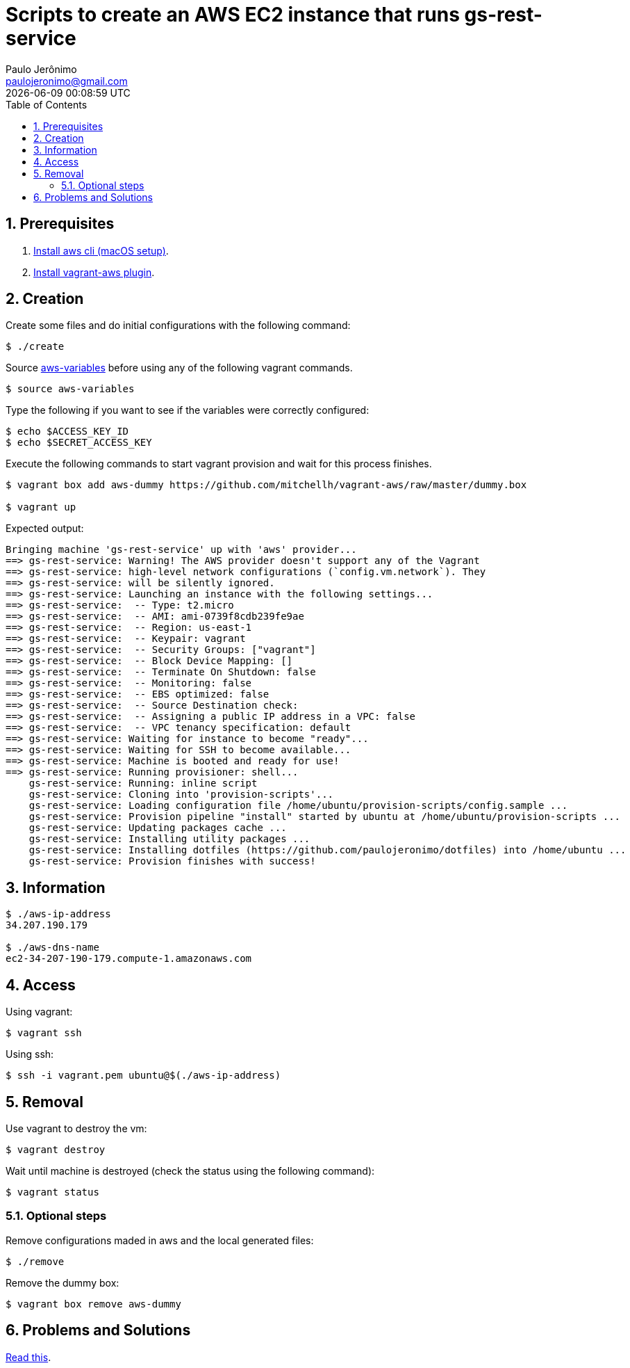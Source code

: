 = Scripts to create an AWS EC2 instance that runs gs-rest-service
Paulo Jerônimo <paulojeronimo@gmail.com>; {localdatetime}
:icons: font
:toc:
:numbered:
:nofooter:

== Prerequisites

. <<aws-cli-macos-setup#,Install aws cli (macOS setup)>>.
. https://github.com/mitchellh/vagrant-aws[Install vagrant-aws plugin^].

== Creation

Create some files and do initial configurations with the following
command:

----
$ ./create
----

Source link:aws-variables[] before using any of the following vagrant
commands.

----
$ source aws-variables
----

Type the following if you want to see if the variables were correctly
configured:

----
$ echo $ACCESS_KEY_ID
$ echo $SECRET_ACCESS_KEY
----

Execute the following commands to start vagrant provision and wait for
this process finishes.

----
$ vagrant box add aws-dummy https://github.com/mitchellh/vagrant-aws/raw/master/dummy.box

$ vagrant up
----

Expected output:

----
Bringing machine 'gs-rest-service' up with 'aws' provider...
==> gs-rest-service: Warning! The AWS provider doesn't support any of the Vagrant
==> gs-rest-service: high-level network configurations (`config.vm.network`). They
==> gs-rest-service: will be silently ignored.
==> gs-rest-service: Launching an instance with the following settings...
==> gs-rest-service:  -- Type: t2.micro
==> gs-rest-service:  -- AMI: ami-0739f8cdb239fe9ae
==> gs-rest-service:  -- Region: us-east-1
==> gs-rest-service:  -- Keypair: vagrant
==> gs-rest-service:  -- Security Groups: ["vagrant"]
==> gs-rest-service:  -- Block Device Mapping: []
==> gs-rest-service:  -- Terminate On Shutdown: false
==> gs-rest-service:  -- Monitoring: false
==> gs-rest-service:  -- EBS optimized: false
==> gs-rest-service:  -- Source Destination check:
==> gs-rest-service:  -- Assigning a public IP address in a VPC: false
==> gs-rest-service:  -- VPC tenancy specification: default
==> gs-rest-service: Waiting for instance to become "ready"...
==> gs-rest-service: Waiting for SSH to become available...
==> gs-rest-service: Machine is booted and ready for use!
==> gs-rest-service: Running provisioner: shell...
    gs-rest-service: Running: inline script
    gs-rest-service: Cloning into 'provision-scripts'...
    gs-rest-service: Loading configuration file /home/ubuntu/provision-scripts/config.sample ...
    gs-rest-service: Provision pipeline "install" started by ubuntu at /home/ubuntu/provision-scripts ...
    gs-rest-service: Updating packages cache ...
    gs-rest-service: Installing utility packages ...
    gs-rest-service: Installing dotfiles (https://github.com/paulojeronimo/dotfiles) into /home/ubuntu ...
    gs-rest-service: Provision finishes with success!
----

== Information

----
$ ./aws-ip-address
34.207.190.179

$ ./aws-dns-name
ec2-34-207-190-179.compute-1.amazonaws.com
----

== Access

Using vagrant:

----
$ vagrant ssh
----

Using ssh:

----
$ ssh -i vagrant.pem ubuntu@$(./aws-ip-address)
----

== Removal

Use vagrant to destroy the vm:

----
$ vagrant destroy
----

Wait until machine is destroyed (check the status using the following command):

----
$ vagrant status
----

=== Optional steps

Remove configurations maded in aws and the local generated files:

----
$ ./remove
----

Remove the dummy box:

----
$ vagrant box remove aws-dummy
----

== Problems and Solutions

<<problems-and-solutions#,Read this>>.
